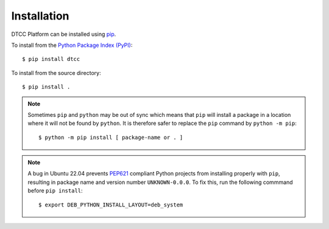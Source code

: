Installation
============

DTCC Platform can be installed using `pip <https://pypi.org/project/pip/>`_.

To install from the `Python Package Index (PyPI) <https://pypi.org/>`_::

   $ pip install dtcc

To install from the source directory::

   $ pip install .

.. note::

   Sometimes ``pip`` and ``python`` may be out of sync which means
   that ``pip`` will install a package in a location where it will not
   be found by ``python``. It is therefore safer to replace the
   ``pip`` command by ``python -m pip``::

       $ python -m pip install [ package-name or . ]

.. note::

   A bug in Ubuntu 22.04 prevents
   `PEP621 <https://peps.python.org/pep-0621/>`__ compliant Python
   projects from installing properly with ``pip``, resulting in package
   name and version number ``UNKNOWN-0.0.0``. To fix this, run the
   following commmand before ``pip install``::

      $ export DEB_PYTHON_INSTALL_LAYOUT=deb_system
